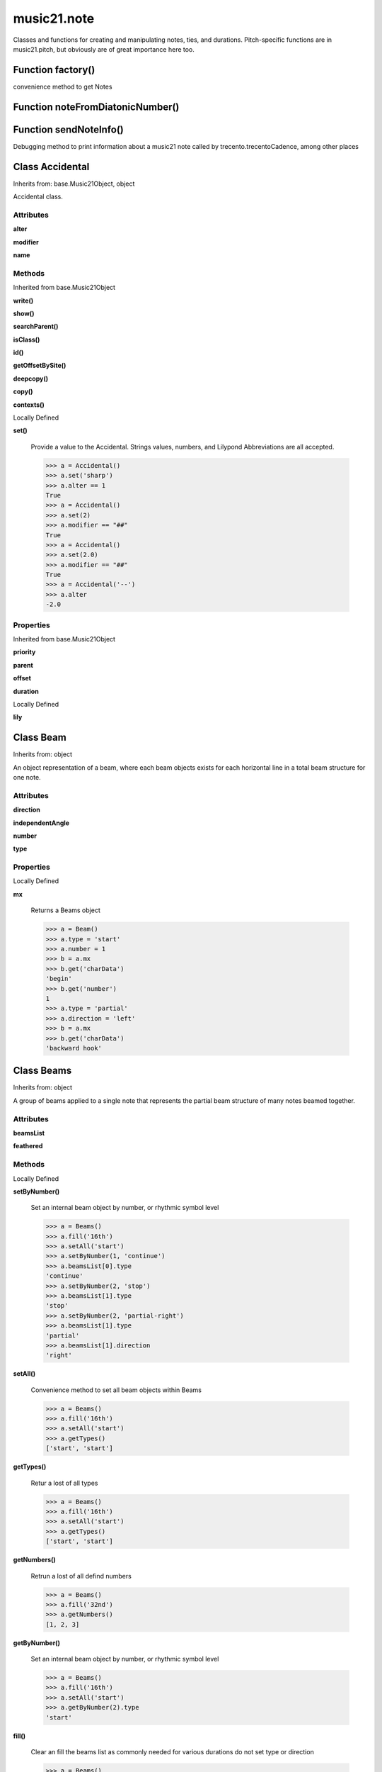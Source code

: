 music21.note
============



Classes and functions for creating and manipulating notes, ties, and durations.
Pitch-specific functions are in music21.pitch, but obviously are of great importance here too.

Function factory()
------------------

convenience method to get Notes 

Function noteFromDiatonicNumber()
---------------------------------


Function sendNoteInfo()
-----------------------

Debugging method to print information about a music21 note called by trecento.trecentoCadence, among other places 

Class Accidental
----------------

Inherits from: base.Music21Object, object

Accidental class. 

Attributes
~~~~~~~~~~

**alter**

**modifier**

**name**

Methods
~~~~~~~


Inherited from base.Music21Object

**write()**

**show()**

**searchParent()**

**isClass()**

**id()**

**getOffsetBySite()**

**deepcopy()**

**copy()**

**contexts()**


Locally Defined

**set()**

    Provide a value to the Accidental. Strings values, numbers, and Lilypond Abbreviations are all accepted. 

    >>> a = Accidental()
    >>> a.set('sharp')
    >>> a.alter == 1
    True 
    >>> a = Accidental()
    >>> a.set(2)
    >>> a.modifier == "##"
    True 
    >>> a = Accidental()
    >>> a.set(2.0)
    >>> a.modifier == "##"
    True 
    >>> a = Accidental('--')
    >>> a.alter
    -2.0 

Properties
~~~~~~~~~~


Inherited from base.Music21Object

**priority**

**parent**

**offset**

**duration**


Locally Defined

**lily**



Class Beam
----------

Inherits from: object

An object representation of a beam, where each beam objects exists for each horizontal line in a total beam structure for one note. 

Attributes
~~~~~~~~~~

**direction**

**independentAngle**

**number**

**type**

Properties
~~~~~~~~~~


Locally Defined

**mx**

    Returns a Beams object 

    >>> a = Beam()
    >>> a.type = 'start'
    >>> a.number = 1
    >>> b = a.mx
    >>> b.get('charData')
    'begin' 
    >>> b.get('number')
    1 
    >>> a.type = 'partial'
    >>> a.direction = 'left'
    >>> b = a.mx
    >>> b.get('charData')
    'backward hook' 


Class Beams
-----------

Inherits from: object

A group of beams applied to a single note that represents the partial beam structure of many notes beamed together. 

Attributes
~~~~~~~~~~

**beamsList**

**feathered**

Methods
~~~~~~~


Locally Defined

**setByNumber()**

    Set an internal beam object by number, or rhythmic symbol level 

    >>> a = Beams()
    >>> a.fill('16th')
    >>> a.setAll('start')
    >>> a.setByNumber(1, 'continue')
    >>> a.beamsList[0].type
    'continue' 
    >>> a.setByNumber(2, 'stop')
    >>> a.beamsList[1].type
    'stop' 
    >>> a.setByNumber(2, 'partial-right')
    >>> a.beamsList[1].type
    'partial' 
    >>> a.beamsList[1].direction
    'right' 

**setAll()**

    Convenience method to set all beam objects within Beams 

    >>> a = Beams()
    >>> a.fill('16th')
    >>> a.setAll('start')
    >>> a.getTypes()
    ['start', 'start'] 

    

**getTypes()**

    Retur a lost of all types 

    >>> a = Beams()
    >>> a.fill('16th')
    >>> a.setAll('start')
    >>> a.getTypes()
    ['start', 'start'] 

**getNumbers()**

    Retrun a lost of all defind numbers 

    >>> a = Beams()
    >>> a.fill('32nd')
    >>> a.getNumbers()
    [1, 2, 3] 

**getByNumber()**

    Set an internal beam object by number, or rhythmic symbol level 

    >>> a = Beams()
    >>> a.fill('16th')
    >>> a.setAll('start')
    >>> a.getByNumber(2).type
    'start' 

**fill()**

    Clear an fill the beams list as commonly needed for various durations do not set type or direction 

    >>> a = Beams()
    >>> a.fill('16th')
    >>> len(a)
    2 
    >>> a.fill('32nd')
    >>> len(a)
    3 

**addNext()**


Properties
~~~~~~~~~~


Locally Defined

**mx**

    Returns a list of mxBeam objects 


Class EighthNote
----------------

Inherits from: note.Note, note.GeneralNote, base.Music21Object, object


Attributes
~~~~~~~~~~

**articulations**

**beams**

**contexts**

**editorial**

**groups**

**locations**

**lyrics**

**notations**

**pitch**

**tie**

Methods
~~~~~~~


Inherited from base.Music21Object

**write()**

**show()**

**searchParent()**

**isClass()**

**id()**

**getOffsetBySite()**

**deepcopy()**

**copy()**

**contexts()**


Inherited from note.GeneralNote

**splitNoteAtPoint()**

**splitAtDurations()**

**reinit()**

**isChord()**

**compactNoteInfo()**

**clone()**

**clearDurations()**

**appendDuration()**


Inherited from note.Note

**setAccidental()**

**midiNote()**

**isUnpitched()**

**isRest()**

**isNote()**

Properties
~~~~~~~~~~


Inherited from base.Music21Object

**priority**

**parent**

**offset**

**duration**


Inherited from note.GeneralNote

**quarterLength**

**musicxml**

**lyric**

**color**


Inherited from note.Note

**step**

**pitchClass**

**octave**

**nameWithOctave**

**name**

**mx**

**midi**

**lily**

**frequency**

**freq440**

**diatonicNoteNum**

**accidental**


Class GeneralNote
-----------------

Inherits from: base.Music21Object, object

A GeneralNote object is the parent object for the Note, Rest, Unpitched, and SimpleNote, etc. objects It contains duration, notations, editorial, and tie fields. 

Attributes
~~~~~~~~~~

**articulations**

**contexts**

**editorial**

**groups**

**locations**

**lyrics**

**notations**

**tie**

Methods
~~~~~~~


Inherited from base.Music21Object

**write()**

**show()**

**searchParent()**

**isClass()**

**id()**

**getOffsetBySite()**

**deepcopy()**

**copy()**

**contexts()**


Locally Defined

**splitNoteAtPoint()**

    Split a Note into two Notes. 

    >>> a = GeneralNote()
    >>> a.duration.type = 'whole'
    >>> b, c = a.splitNoteAtPoint(3)
    >>> b.duration.type
    'half' 
    >>> b.duration.dots
    1 
    >>> b.duration.quarterLength
    3.0 
    >>> c.duration.type
    'quarter' 
    >>> c.duration.dots
    0 
    >>> c.duration.quarterLength
    1.0 

**splitAtDurations()**

    Takes a Note and returns a list of notes with only a single duration.Duration each. 

    >>> a = Note()
    >>> a.duration.clear() # remove defaults
    >>> a.appendDuration(duration.Duration('half'))
    >>> a.duration.quarterLength
    2.0 
    >>> a.appendDuration(duration.Duration('whole'))
    >>> a.duration.quarterLength
    6.0 
    >>> b = a.splitAtDurations()
    >>> b[0].pitch == b[1].pitch
    True 
    >>> b[0].duration.type
    'half' 
    >>> b[1].duration.type
    'whole' 

**reinit()**


**isChord()**

    bool(x) -> bool Returns True when the argument x is true, False otherwise. The builtins True and False are the only two instances of the class bool. The class bool is a subclass of the class int, and cannot be subclassed. 

**compactNoteInfo()**

    nice debugging info tool -- returns information about a note E- E 4 flat 16th 0.166666666667 & is a tuplet (in fact STOPS the tuplet) 

**clone()**


**clearDurations()**

    clears all the durations stored in the note. After performing this, it's probably not wise to print the note until at least one duration.Duration is added 

**appendDuration()**

    Sets the duration of the note to the supplied duration.Duration object 

    >>> a = Note()
    >>> a.duration.clear() # remove default
    >>> a.appendDuration(duration.Duration('half'))
    >>> a.duration.quarterLength
    2.0 
    >>> a.appendDuration(duration.Duration('whole'))
    >>> a.duration.quarterLength
    6.0 

    

Properties
~~~~~~~~~~


Inherited from base.Music21Object

**priority**

**parent**

**offset**

**duration**


Locally Defined

**quarterLength**

    Return quarter length 

    >>> n = Note()
    >>> n.quarterLength = 2.0
    >>> n.quarterLength
    2.0 

**musicxml**

    This must call _getMX to get basic mxNote objects 

**lyric**


**color**



Class HalfNote
--------------

Inherits from: note.Note, note.GeneralNote, base.Music21Object, object


Attributes
~~~~~~~~~~

**articulations**

**beams**

**contexts**

**editorial**

**groups**

**locations**

**lyrics**

**notations**

**pitch**

**tie**

Methods
~~~~~~~


Inherited from base.Music21Object

**write()**

**show()**

**searchParent()**

**isClass()**

**id()**

**getOffsetBySite()**

**deepcopy()**

**copy()**

**contexts()**


Inherited from note.GeneralNote

**splitNoteAtPoint()**

**splitAtDurations()**

**reinit()**

**isChord()**

**compactNoteInfo()**

**clone()**

**clearDurations()**

**appendDuration()**


Inherited from note.Note

**setAccidental()**

**midiNote()**

**isUnpitched()**

**isRest()**

**isNote()**

Properties
~~~~~~~~~~


Inherited from base.Music21Object

**priority**

**parent**

**offset**

**duration**


Inherited from note.GeneralNote

**quarterLength**

**musicxml**

**lyric**

**color**


Inherited from note.Note

**step**

**pitchClass**

**octave**

**nameWithOctave**

**name**

**mx**

**midi**

**lily**

**frequency**

**freq440**

**diatonicNoteNum**

**accidental**


Class LilyString
----------------

Inherits from: object


Attributes
~~~~~~~~~~

**value**

Methods
~~~~~~~


Locally Defined

**writeTemp()**


**wrapForMidi()**


**showPNGandPlayMIDI()**


**showPNG()**

    Take the LilyString, run it through LilyPond, and then show it as a PNG file. On Windows, the PNG file will not be deleted, so you  will need to clean out TEMP every once in a while 

**showPDF()**


**showImageDirect()**

    borrowed from and modified from the excellent PIL image library, but needed some changes to the NT handling 

**savePNG()**

    bool(x) -> bool Returns True when the argument x is true, False otherwise. The builtins True and False are the only two instances of the class bool. The class bool is a subclass of the class int, and cannot be subclassed. 

**runThroughLily()**


**quickHeader()**

    Returns a quick and dirty lilyPond header for the stream 

**playMIDIfile()**


**midiWrapped()**

    bool(x) -> bool Returns True when the argument x is true, False otherwise. The builtins True and False are the only two instances of the class bool. The class bool is a subclass of the class int, and cannot be subclassed. 

**createPDF()**


**checkForMidiAndAdd()**


**checkForMidi()**


**addMidi()**

    override this in subclasses, such as LilyScore 

Properties
~~~~~~~~~~


Locally Defined

**wrappedValue**

    returns a value that is wrapped with { } if it doesn't contain a score element so that it can run through lilypond 


Class Lyric
-----------

Inherits from: object


Attributes
~~~~~~~~~~

**number**

**syllabic**

**text**

Properties
~~~~~~~~~~


Locally Defined

**mx**

    Returns an mxLyric 

    >>> a = Lyric()
    >>> a.text = 'hello'
    >>> mxLyric = a.mx
    >>> mxLyric.get('text')
    'hello' 


Class Note
----------

Inherits from: note.GeneralNote, base.Music21Object, object

Note class for notes (not rests or unpitched elements) that can be represented by one or more notational units A Note knows both its total duration and how to express itself as a set of tied notes of different lengths. For instance, a note of 2.5 quarters in length could be half tied to eighth or dotted quarter tied to quarter. A ComplexNote will eventually be smart enough that if given a duration in quarters it will try to figure out a way to express itself as best it can if it needs to be represented on page.  It does not know this now. 

Attributes
~~~~~~~~~~

**articulations**

**beams**

**contexts**

**editorial**

**groups**

**locations**

**lyrics**

**notations**

**pitch**

**tie**

Methods
~~~~~~~


Inherited from base.Music21Object

**write()**

**show()**

**searchParent()**

**isClass()**

**id()**

**getOffsetBySite()**

**deepcopy()**

**copy()**

**contexts()**


Inherited from note.GeneralNote

**splitNoteAtPoint()**

**splitAtDurations()**

**reinit()**

**isChord()**

**compactNoteInfo()**

**clone()**

**clearDurations()**

**appendDuration()**


Locally Defined

**setAccidental()**


**midiNote()**


**isUnpitched()**

    bool(x) -> bool Returns True when the argument x is true, False otherwise. The builtins True and False are the only two instances of the class bool. The class bool is a subclass of the class int, and cannot be subclassed. 

**isRest()**

    bool(x) -> bool Returns True when the argument x is true, False otherwise. The builtins True and False are the only two instances of the class bool. The class bool is a subclass of the class int, and cannot be subclassed. 

**isNote()**

    bool(x) -> bool Returns True when the argument x is true, False otherwise. The builtins True and False are the only two instances of the class bool. The class bool is a subclass of the class int, and cannot be subclassed. 

Properties
~~~~~~~~~~


Inherited from base.Music21Object

**priority**

**parent**

**offset**

**duration**


Inherited from note.GeneralNote

**quarterLength**

**musicxml**

**lyric**

**color**


Locally Defined

**step**


**pitchClass**

    Return pitch class 

    >>> d = Note()
    >>> d.pitch = Pitch('d-4')
    >>> d.pitchClass
    1 
    >>>

**octave**


**nameWithOctave**


**name**


**mx**

    Returns a List of mxNotes Attributes of notes are merged from different locations: first from the duration objects, then from the pitch objects. Finally, GeneralNote attributes are added 

**midi**

    Returns the note's midi number. C4 (middle C) = 60, C#4 = 61, D-4 = 61, D4 = 62; A4 = 69 

    >>> a = Note()
    >>> a.pitch = Pitch('d-4')
    >>> a.midi
    61 

**lily**

    The name of the note as it would appear in Lilypond format. 

**frequency**


**freq440**


**diatonicNoteNum**

    see Pitch.diatonicNoteNum 

**accidental**



Class Pitch
-----------

Inherits from: base.Music21Object, object


Methods
~~~~~~~


Inherited from base.Music21Object

**write()**

**show()**

**searchParent()**

**isClass()**

**id()**

**getOffsetBySite()**

**deepcopy()**

**copy()**

**contexts()**

Properties
~~~~~~~~~~


Inherited from base.Music21Object

**priority**

**parent**

**offset**

**duration**


Locally Defined

**step**

    

    >>> a = Pitch('C#3')
    >>> a._getStep()
    'C' 

**ps**

    pitchSpace attribute 

**pitchClass**

    

    >>> a = Pitch('a3')
    >>> a._getPitchClass()
    9 
    >>> dis = Pitch('d3')
    >>> dis.pitchClass
    2 
    >>> dis.accidental = Accidental("#")
    >>> dis.pitchClass
    3 
    >>> dis.pitchClass = 11
    >>> dis.pitchClass
    11 
    >>> dis.name
    'B' 

**octave**

    returns or sets the octave of the note.  Setting the octave updates the pitchSpace attribute. 

    >>> a = Pitch('g')
    >>> a.octave is None
    True 
    >>> a.implicitOctave
    4 
    >>> a.ps  ## will use implicitOctave
    67 
    >>> a.name
    'G' 
    >>> a.octave = 14
    >>> a.implicitOctave
    14 
    >>> a.name
    'G' 
    >>> a.ps
    187 

**nameWithOctave**

    Returns pitch name with octave Perhaps better default action for getName 

    >>> a = Pitch('G#4')
    >>> a.nameWithOctave
    'G#4' 

**name**

    Name presently returns pitch name and accidental without octave. Perhaps better named getNameClass 

    >>> a = Pitch('G#')
    >>> a.name
    'G#' 

**mx**

    returns a musicxml.Note() object 

    >>> a = Pitch('g#4')
    >>> c = a.mx
    >>> c.get('pitch').get('step')
    'G' 

**musicxml**

    Provide a complete MusicXM: representation. Presently, this is based on 

**midi**

    midi is ps (pitchSpace) as a rounded int; ps can accomodate floats 

**implicitOctave**

    returns the octave of the note, or defaultOctave if octave was never set 

**frequency**

    The frequency property gets or sets the frequency of the pitch in hertz. If the frequency has not been overridden, then it is computed based on A440Hz and equal temperament 

**freq440**

    

    >>> a = Pitch('A4')
    >>> a.freq440
    440.0 

**diatonicNoteNum**

    Read-only property. Returns an int that uniquely identifies the note, ignoring accidentals. The number returned is the diatonic interval above C0 (the lowest C on a Boesendorfer Imperial Grand), so G0 = 5, C1 = 8, etc. Numbers can be negative for very low notes. C4 (middleC) = 29, C#4 = 29, C##4 = 29, D-4 = 30, D4 = 30, etc. 

    >>> c = Pitch('c4')
    >>> c.diatonicNoteNum
    29 
    >>> c = Pitch('c#4')
    >>> c.diatonicNoteNum
    29 
    >>> d = Pitch('d--4')
    >>> d.accidental.name
    'double-flat' 
    >>> d.diatonicNoteNum
    30 
    >>> b = Pitch()
    >>> b.step = "B"
    >>> b.octave = -1
    >>> b.diatonicNoteNum
    0 
    >>> c = Pitch("C")
    >>> c.diatonicNoteNum  #implicitOctave
    29 

**accidental**

    

    >>> a = Pitch('D-2')
    >>> a.accidental.alter
    -1.0 


Class QuarterNote
-----------------

Inherits from: note.Note, note.GeneralNote, base.Music21Object, object


Attributes
~~~~~~~~~~

**articulations**

**beams**

**contexts**

**editorial**

**groups**

**locations**

**lyrics**

**notations**

**pitch**

**tie**

Methods
~~~~~~~


Inherited from base.Music21Object

**write()**

**show()**

**searchParent()**

**isClass()**

**id()**

**getOffsetBySite()**

**deepcopy()**

**copy()**

**contexts()**


Inherited from note.GeneralNote

**splitNoteAtPoint()**

**splitAtDurations()**

**reinit()**

**isChord()**

**compactNoteInfo()**

**clone()**

**clearDurations()**

**appendDuration()**


Inherited from note.Note

**setAccidental()**

**midiNote()**

**isUnpitched()**

**isRest()**

**isNote()**

Properties
~~~~~~~~~~


Inherited from base.Music21Object

**priority**

**parent**

**offset**

**duration**


Inherited from note.GeneralNote

**quarterLength**

**musicxml**

**lyric**

**color**


Inherited from note.Note

**step**

**pitchClass**

**octave**

**nameWithOctave**

**name**

**mx**

**midi**

**lily**

**frequency**

**freq440**

**diatonicNoteNum**

**accidental**


Class Rest
----------

Inherits from: note.GeneralNote, base.Music21Object, object

General rest class 

Attributes
~~~~~~~~~~

**articulations**

**contexts**

**editorial**

**groups**

**locations**

**lyrics**

**notations**

**tie**

Methods
~~~~~~~


Inherited from base.Music21Object

**write()**

**show()**

**searchParent()**

**isClass()**

**id()**

**getOffsetBySite()**

**deepcopy()**

**copy()**

**contexts()**


Inherited from note.GeneralNote

**splitNoteAtPoint()**

**splitAtDurations()**

**reinit()**

**isChord()**

**compactNoteInfo()**

**clone()**

**clearDurations()**

**appendDuration()**


Locally Defined

**isUnpitched()**

    bool(x) -> bool Returns True when the argument x is true, False otherwise. The builtins True and False are the only two instances of the class bool. The class bool is a subclass of the class int, and cannot be subclassed. 

**isRest()**

    bool(x) -> bool Returns True when the argument x is true, False otherwise. The builtins True and False are the only two instances of the class bool. The class bool is a subclass of the class int, and cannot be subclassed. 

**isNote()**

    bool(x) -> bool Returns True when the argument x is true, False otherwise. The builtins True and False are the only two instances of the class bool. The class bool is a subclass of the class int, and cannot be subclassed. 

Properties
~~~~~~~~~~


Inherited from base.Music21Object

**priority**

**parent**

**offset**

**duration**


Inherited from note.GeneralNote

**quarterLength**

**musicxml**

**lyric**

**color**


Locally Defined

**mx**

    Returns a List of mxNotes Attributes of notes are merged from different locations: first from the duration objects, then from the pitch objects. Finally, GeneralNote attributes are added 

**lily**

    The name of the rest as it would appear in Lilypond format. 

    >>> r1 = Rest()
    >>> r1.duration.type = "half"
    >>> r1.lily
    'r2' 


Class Tie
---------

Inherits from: base.Music21Object, object

Object added to notes that are tied to other notes note1.tie = Tie("start") note1.tieStyle = "normal" # could be dotted or dashed print note1.tie.type # prints start Differences from MusicXML: notes do not need to know if they are tied from a previous note.  i.e., you can tie n1 to n2 just with a tie start on n1.  However, if you want proper musicXML output you need a tie stop on n2 one tie with "continue" implies tied from and tied to optional (to know what notes are next:) .to = note()   # not implimented yet, b/c of garbage coll. .from = note() (question: should notes be able to be tied to multiple notes for the case where a single note is tied both voices of a two-note-head unison?) 

Attributes
~~~~~~~~~~

**contexts**

**groups**

**locations**

**type**

Methods
~~~~~~~


Inherited from base.Music21Object

**write()**

**show()**

**searchParent()**

**isClass()**

**id()**

**getOffsetBySite()**

**deepcopy()**

**copy()**

**contexts()**

Properties
~~~~~~~~~~


Inherited from base.Music21Object

**priority**

**parent**

**offset**

**duration**


Class Unpitched
---------------

Inherits from: note.GeneralNote, base.Music21Object, object

General class of unpitched objects which appear at different places on the staff.  Examples: percussion notation 

Attributes
~~~~~~~~~~

**articulations**

**contexts**

**editorial**

**groups**

**locations**

**lyrics**

**notations**

**tie**

Methods
~~~~~~~


Inherited from base.Music21Object

**write()**

**show()**

**searchParent()**

**isClass()**

**id()**

**getOffsetBySite()**

**deepcopy()**

**copy()**

**contexts()**


Inherited from note.GeneralNote

**splitNoteAtPoint()**

**splitAtDurations()**

**reinit()**

**isChord()**

**compactNoteInfo()**

**clone()**

**clearDurations()**

**appendDuration()**


Locally Defined

**isUnpitched()**

    bool(x) -> bool Returns True when the argument x is true, False otherwise. The builtins True and False are the only two instances of the class bool. The class bool is a subclass of the class int, and cannot be subclassed. 

**isRest()**

    bool(x) -> bool Returns True when the argument x is true, False otherwise. The builtins True and False are the only two instances of the class bool. The class bool is a subclass of the class int, and cannot be subclassed. 

**isNote()**

    bool(x) -> bool Returns True when the argument x is true, False otherwise. The builtins True and False are the only two instances of the class bool. The class bool is a subclass of the class int, and cannot be subclassed. 

**displayOctave()**

    int(x[, base]) -> integer Convert a string or number to an integer, if possible.  A floating point argument will be truncated towards zero (this does not include a string representation of a floating point number!)  When converting a string, use the optional base.  It is an error to supply a base when converting a non-string.  If base is zero, the proper base is guessed based on the string content.  If the argument is outside the integer range a long object will be returned instead. 

Properties
~~~~~~~~~~


Inherited from base.Music21Object

**priority**

**parent**

**offset**

**duration**


Inherited from note.GeneralNote

**quarterLength**

**musicxml**

**lyric**

**color**


Class WholeNote
---------------

Inherits from: note.Note, note.GeneralNote, base.Music21Object, object


Attributes
~~~~~~~~~~

**articulations**

**beams**

**contexts**

**editorial**

**groups**

**locations**

**lyrics**

**notations**

**pitch**

**tie**

Methods
~~~~~~~


Inherited from base.Music21Object

**write()**

**show()**

**searchParent()**

**isClass()**

**id()**

**getOffsetBySite()**

**deepcopy()**

**copy()**

**contexts()**


Inherited from note.GeneralNote

**splitNoteAtPoint()**

**splitAtDurations()**

**reinit()**

**isChord()**

**compactNoteInfo()**

**clone()**

**clearDurations()**

**appendDuration()**


Inherited from note.Note

**setAccidental()**

**midiNote()**

**isUnpitched()**

**isRest()**

**isNote()**

Properties
~~~~~~~~~~


Inherited from base.Music21Object

**priority**

**parent**

**offset**

**duration**


Inherited from note.GeneralNote

**quarterLength**

**musicxml**

**lyric**

**color**


Inherited from note.Note

**step**

**pitchClass**

**octave**

**nameWithOctave**

**name**

**mx**

**midi**

**lily**

**frequency**

**freq440**

**diatonicNoteNum**

**accidental**


